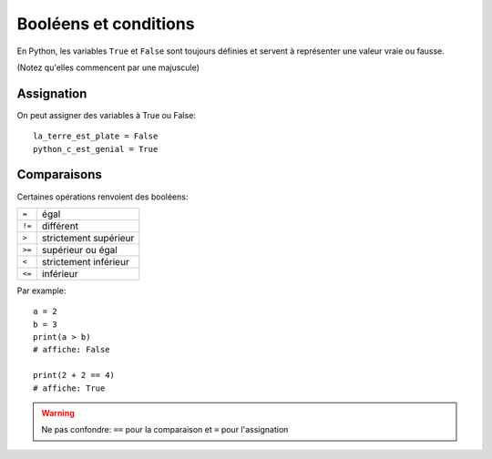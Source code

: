 Booléens et conditions
======================

En Python, les variables ``True`` et ``False`` sont toujours définies
et servent à représenter une valeur vraie ou fausse.

(Notez qu'elles commencent par une majuscule)

Assignation
-----------

On peut assigner des variables à True ou False::


    la_terre_est_plate = False
    python_c_est_genial = True


Comparaisons
------------

Certaines opérations renvoient des booléens:

+------+-----------------------------+
|``=`` | égal                        |
+------+-----------------------------+
|``!=``| différent                   |
+------+-----------------------------+
|``>`` | strictement supérieur       |
+------+-----------------------------+
|``>=``| supérieur ou égal           |
+------+-----------------------------+
|``<`` | strictement inférieur       |
+------+-----------------------------+
|``<=``| inférieur                   |
+------+-----------------------------+

Par example::

   a = 2
   b = 3
   print(a > b)
   # affiche: False

   print(2 + 2 == 4)
   # affiche: True

.. warning::

    Ne pas confondre: ``==`` pour la comparaison et ``=`` pour l'assignation

